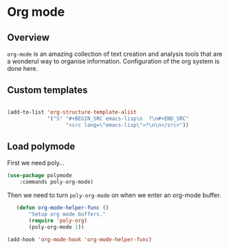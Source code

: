 * Org mode
** Overview
=org-mode= is an amazing collection of text creation and analysis
tools that are a wonderul way to organise information.  Configuration
of the org system is done here.

** Custom templates
#+BEGIN_SRC emacs-lisp

  (add-to-list 'org-structure-template-alist
               '("S" "#+BEGIN_SRC emacs-lisp\n  ?\n#+END_SRC"
                     "<src lang=\"emacs-lisp\">?\n\n</src>"))

#+END_SRC

** Load polymode
First we need poly...
#+BEGIN_SRC emacs-lisp
	(use-package polymode
		:commands poly-org-mode)
#+END_SRC

Then we need to turn =poly-org-mode= on when we enter an org-mode buffer.
#+BEGIN_SRC emacs-lisp
	(defun org-mode-helper-func ()
		"Setup org mode buffers."
		(require 'poly-org)
		(poly-org-mode 1))

 (add-hook 'org-mode-hook 'org-mode-helper-func)
#+END_SRC


